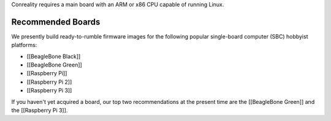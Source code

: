 Conreality requires a main board with an ARM or x86 CPU capable of
running Linux.

Recommended Boards
------------------

We presently build ready-to-rumble firmware images for the following
popular single-board computer (SBC) hobbyist platforms:

-  [[BeagleBone Black]]
-  [[BeagleBone Green]]
-  [[Raspberry Pi]]
-  [[Raspberry Pi 2]]
-  [[Raspberry Pi 3]]

If you haven't yet acquired a board, our top two recommendations at the
present time are the [[BeagleBone Green]] and the [[Raspberry Pi 3]].
